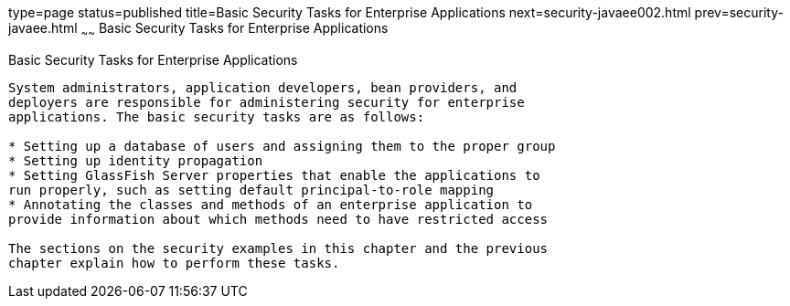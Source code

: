 type=page
status=published
title=Basic Security Tasks for Enterprise Applications
next=security-javaee002.html
prev=security-javaee.html
~~~~~~
Basic Security Tasks for Enterprise Applications
================================================

[[CACGIFHJ]]

[[basic-security-tasks-for-enterprise-applications]]
Basic Security Tasks for Enterprise Applications
------------------------------------------------

System administrators, application developers, bean providers, and
deployers are responsible for administering security for enterprise
applications. The basic security tasks are as follows:

* Setting up a database of users and assigning them to the proper group
* Setting up identity propagation
* Setting GlassFish Server properties that enable the applications to
run properly, such as setting default principal-to-role mapping
* Annotating the classes and methods of an enterprise application to
provide information about which methods need to have restricted access

The sections on the security examples in this chapter and the previous
chapter explain how to perform these tasks.


